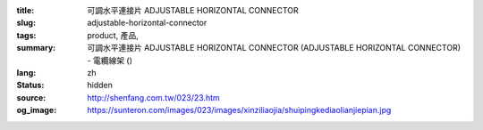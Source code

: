 :title: 可調水平連接片 ADJUSTABLE HORIZONTAL CONNECTOR
:slug: adjustable-horizontal-connector
:tags: product, 產品, 
:summary: 可調水平連接片 ADJUSTABLE HORIZONTAL CONNECTOR (ADJUSTABLE HORIZONTAL CONNECTOR) - 電纜線架 ()
:lang: zh
:status: hidden
:source: http://shenfang.com.tw/023/23.htm
:og_image: https://sunteron.com/images/023/images/xinziliaojia/shuipingkediaolianjiepian.jpg
